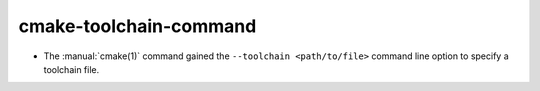 cmake-toolchain-command
----------------------------

* The :manual:`cmake(1)` command gained the ``--toolchain <path/to/file>``
  command line option to specify a toolchain file.
